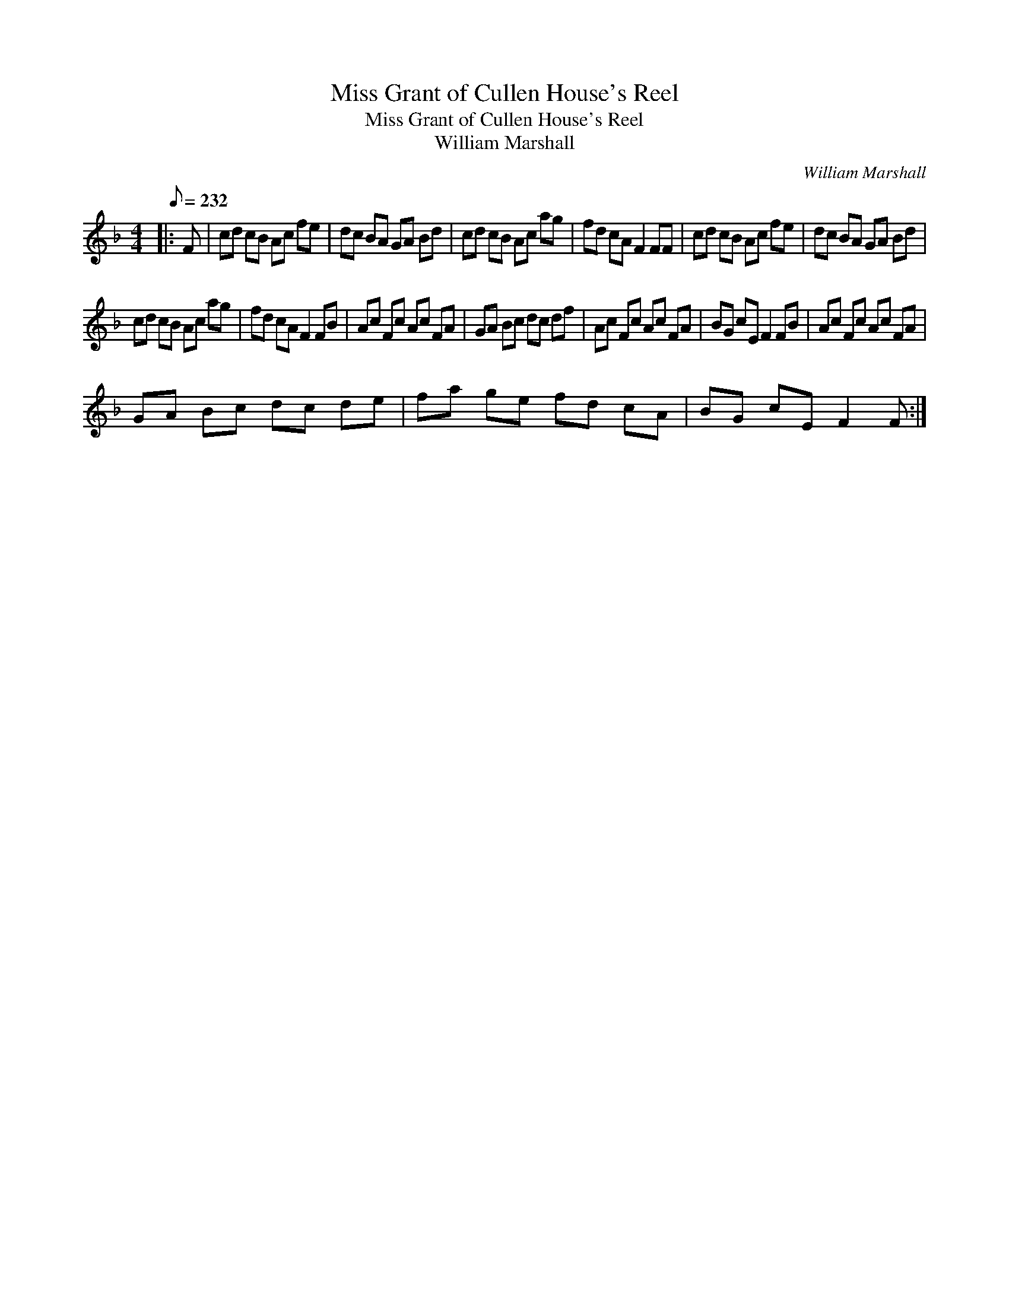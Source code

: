 X:1
T:Miss Grant of Cullen House's Reel
T:Miss Grant of Cullen House's Reel
T:William Marshall
C:William Marshall
L:1/8
Q:1/8=232
M:4/4
K:F
V:1 treble 
V:1
|: F | cd cB Ac fe | dc BA GA Bd | cd cB Ac ag | fd cA F2 FF | cd cB Ac fe | dc BA GA Bd | %7
 cd cB Ac ag | fd cA F2 FB | Ac Fc Ac FA | GA Bc dc df | Ac Fc Ac FA | BG cE F2 FB | Ac Fc Ac FA | %14
 GA Bc dc de | fa ge fd cA | BG cE F2 F :| %17

